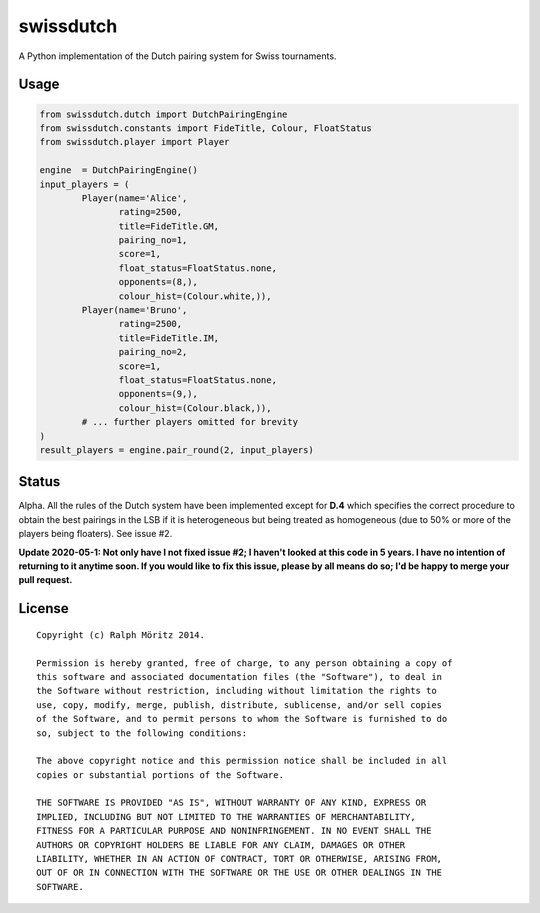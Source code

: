 swissdutch
==========

A Python implementation of the Dutch pairing system for Swiss tournaments.

Usage
-----

.. code:: python

    from swissdutch.dutch import DutchPairingEngine
    from swissdutch.constants import FideTitle, Colour, FloatStatus
    from swissdutch.player import Player

    engine  = DutchPairingEngine()
    input_players = (
            Player(name='Alice',
                   rating=2500,
                   title=FideTitle.GM,
                   pairing_no=1,
                   score=1,
                   float_status=FloatStatus.none,
                   opponents=(8,),
                   colour_hist=(Colour.white,)),
            Player(name='Bruno',
                   rating=2500,
                   title=FideTitle.IM,
                   pairing_no=2,
                   score=1,
                   float_status=FloatStatus.none,
                   opponents=(9,),
                   colour_hist=(Colour.black,)),
            # ... further players omitted for brevity
    )
    result_players = engine.pair_round(2, input_players)

Status
------

Alpha. All the rules of the Dutch system have been implemented except for
**D.4** which specifies the correct procedure to obtain the best pairings in
the LSB if it is heterogeneous but being treated as homogeneous (due to 50% 
or more of the players being floaters). See issue #2.

**Update 2020-05-1: Not only have I not fixed issue #2; I haven't looked
at this code in 5 years. I have no intention of returning to it anytime soon.
If you would like to fix this issue, please by all means do so; I'd be
happy to merge your pull request.**

License
-------

::

   Copyright (c) Ralph Möritz 2014.

   Permission is hereby granted, free of charge, to any person obtaining a copy of
   this software and associated documentation files (the "Software"), to deal in
   the Software without restriction, including without limitation the rights to
   use, copy, modify, merge, publish, distribute, sublicense, and/or sell copies
   of the Software, and to permit persons to whom the Software is furnished to do
   so, subject to the following conditions:

   The above copyright notice and this permission notice shall be included in all
   copies or substantial portions of the Software.

   THE SOFTWARE IS PROVIDED "AS IS", WITHOUT WARRANTY OF ANY KIND, EXPRESS OR
   IMPLIED, INCLUDING BUT NOT LIMITED TO THE WARRANTIES OF MERCHANTABILITY,
   FITNESS FOR A PARTICULAR PURPOSE AND NONINFRINGEMENT. IN NO EVENT SHALL THE
   AUTHORS OR COPYRIGHT HOLDERS BE LIABLE FOR ANY CLAIM, DAMAGES OR OTHER
   LIABILITY, WHETHER IN AN ACTION OF CONTRACT, TORT OR OTHERWISE, ARISING FROM,
   OUT OF OR IN CONNECTION WITH THE SOFTWARE OR THE USE OR OTHER DEALINGS IN THE
   SOFTWARE.

